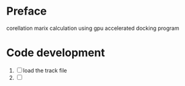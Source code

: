 * Preface
  corellation marix calculation using gpu accelerated docking program
  
* Code development
  1. [ ] load the track file
  2. [ ] 
      

